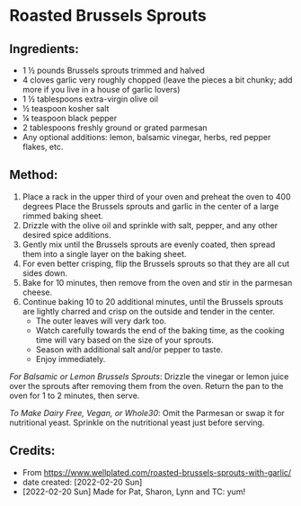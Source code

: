 #+STARTUP: showeverything
* Roasted Brussels Sprouts
** Ingredients:
- 1 ½ pounds Brussels sprouts trimmed and halved
- 4 cloves garlic very roughly chopped (leave the pieces a bit chunky; add more if you live in a house of garlic lovers)
- 1 ½ tablespoons extra-virgin olive oil
- ½ teaspoon kosher salt
- ¼ teaspoon black pepper
- 2 tablespoons freshly ground or grated parmesan
- Any optional additions: lemon, balsamic vinegar, herbs, red pepper flakes, etc.
** Method:
1. Place a rack in the upper third of your oven and preheat the oven to 400 degrees Place the Brussels sprouts and garlic in the center of a large rimmed baking sheet.
2. Drizzle with the olive oil and sprinkle with salt, pepper, and any other desired spice additions.
3. Gently mix until the Brussels sprouts are evenly coated, then spread them into a single layer on the baking sheet.
4. For even better crisping, flip the Brussels sprouts so that they are all cut sides down.
5. Bake for 10 minutes, then remove from the oven and stir in the parmesan cheese.
6. Continue baking 10 to 20 additional minutes, until the Brussels sprouts are lightly charred and crisp on the outside and tender in the center.
     + The outer leaves will very dark too.
     + Watch carefully towards the end of the baking time, as the cooking time will vary based on the size of your sprouts.
     + Season with additional salt and/or pepper to taste.
     + Enjoy immediately.
#+begin_tip
/For Balsamic or Lemon Brussels Sprouts/: Drizzle the vinegar or lemon juice over the sprouts after removing them from the oven. Return the pan to the oven for 1 to 2 minutes, then serve.
#+end_tip

#+begin_tip
/To Make Dairy Free, Vegan, or Whole30/: Omit the Parmesan or swap it for nutritional yeast. Sprinkle on the nutritional yeast just before serving.
#+end_tip

** Credits:
- From https://www.wellplated.com/roasted-brussels-sprouts-with-garlic/
- date created: [2022-02-20 Sun]
- [2022-02-20 Sun] Made for Pat, Sharon, Lynn and TC: yum!
